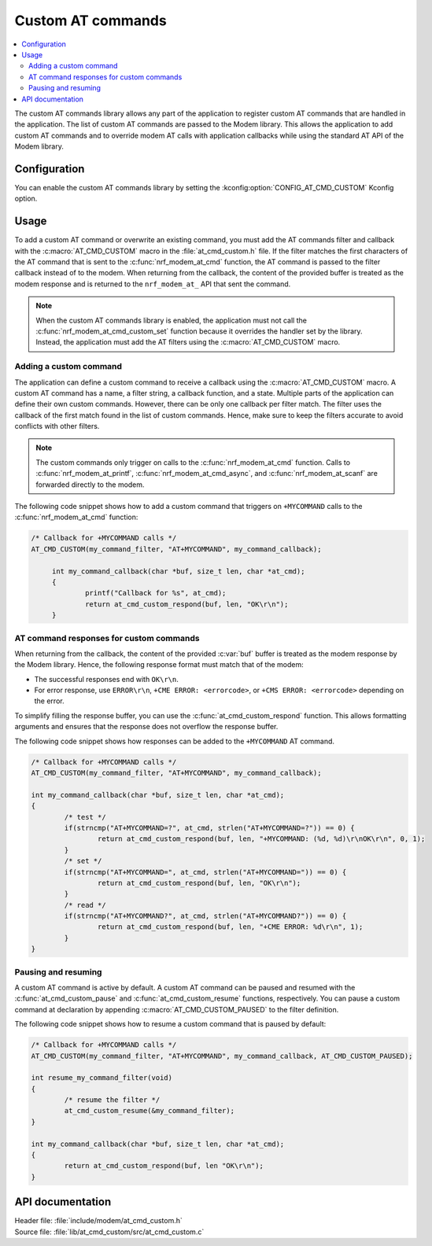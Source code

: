.. _at_cmd_custom_readme:

Custom AT commands
##################

.. contents::
   :local:
   :depth: 2

The custom AT commands library allows any part of the application to register custom AT commands that are handled in the application.
The list of custom AT commands are passed to the Modem library. This allows the application to add custom AT commands and to override modem AT calls with application callbacks while using the standard AT API of the Modem library.

Configuration
*************

You can enable the custom AT commands library by setting the :kconfig:option:`CONFIG_AT_CMD_CUSTOM` Kconfig option.

Usage
*****

To add a custom AT command or overwrite an existing command, you must add the AT commands filter and callback with the :c:macro:`AT_CMD_CUSTOM` macro in the :file:`at_cmd_custom.h` file.
If the filter matches the first characters of the AT command that is sent to the :c:func:`nrf_modem_at_cmd` function, the AT command is passed to the filter callback instead of to the modem.
When returning from the callback, the content of the provided buffer is treated as the modem response and is returned to the ``nrf_modem_at_`` API that sent the command.

.. note::
   When the custom AT commands library is enabled, the application must not call the :c:func:`nrf_modem_at_cmd_custom_set` function because it overrides the handler set by the library.
   Instead, the application must add the AT filters using the :c:macro:`AT_CMD_CUSTOM` macro.

Adding a custom command
=======================

The application can define a custom command to receive a callback using the :c:macro:`AT_CMD_CUSTOM` macro.
A custom AT command has a name, a filter string, a callback function, and a state.
Multiple parts of the application can define their own custom commands.
However, there can be only one callback per filter match.
The filter uses the callback of the first match found in the list of custom commands.
Hence, make sure to keep the filters accurate to avoid conflicts with other filters.

.. note::
   The custom commands only trigger on calls to the :c:func:`nrf_modem_at_cmd` function.
   Calls to :c:func:`nrf_modem_at_printf`, :c:func:`nrf_modem_at_cmd_async`, and :c:func:`nrf_modem_at_scanf` are forwarded directly to the modem.

The following code snippet shows how to add a custom command that triggers on ``+MYCOMMAND`` calls to the :c:func:`nrf_modem_at_cmd` function:

.. code-block:: c

   /* Callback for +MYCOMMAND calls */
   AT_CMD_CUSTOM(my_command_filter, "AT+MYCOMMAND", my_command_callback);

	int my_command_callback(char *buf, size_t len, char *at_cmd);
	{
		printf("Callback for %s", at_cmd);
		return at_cmd_custom_respond(buf, len, "OK\r\n");
	}

AT command responses for custom commands
========================================

When returning from the callback, the content of the provided :c:var:`buf` buffer is treated as the modem response by the Modem library.
Hence, the following response format must match that of the modem:

* The successful responses end with ``OK\r\n``.
* For error response, use ``ERROR\r\n``, ``+CME ERROR: <errorcode>``, or ``+CMS ERROR: <errorcode>`` depending on the error.

To simplify filling the response buffer, you can use the :c:func:`at_cmd_custom_respond` function.
This allows formatting arguments and ensures that the response does not overflow the response buffer.

The following code snippet shows how responses can be added to the ``+MYCOMMAND`` AT command.

.. code-block:: c

	/* Callback for +MYCOMMAND calls */
	AT_CMD_CUSTOM(my_command_filter, "AT+MYCOMMAND", my_command_callback);

	int my_command_callback(char *buf, size_t len, char *at_cmd);
	{
		/* test */
		if(strncmp("AT+MYCOMMAND=?", at_cmd, strlen("AT+MYCOMMAND=?")) == 0) {
			return at_cmd_custom_respond(buf, len, "+MYCOMMAND: (%d, %d)\r\nOK\r\n", 0, 1);
		}
		/* set */
		if(strncmp("AT+MYCOMMAND=", at_cmd, strlen("AT+MYCOMMAND=")) == 0) {
			return at_cmd_custom_respond(buf, len, "OK\r\n");
		}
		/* read */
		if(strncmp("AT+MYCOMMAND?", at_cmd, strlen("AT+MYCOMMAND?")) == 0) {
			return at_cmd_custom_respond(buf, len, "+CME ERROR: %d\r\n", 1);
		}
	}


Pausing and resuming
====================

A custom AT command is active by default.
A custom AT command can be paused and resumed with the :c:func:`at_cmd_custom_pause` and :c:func:`at_cmd_custom_resume` functions, respectively.
You can pause a custom command at declaration by appending :c:macro:`AT_CMD_CUSTOM_PAUSED` to the filter definition.

The following code snippet shows how to resume a custom command that is paused by default:

.. code-block:: c

	/* Callback for +MYCOMMAND calls */
	AT_CMD_CUSTOM(my_command_filter, "AT+MYCOMMAND", my_command_callback, AT_CMD_CUSTOM_PAUSED);

	int resume_my_command_filter(void)
	{
		/* resume the filter */
		at_cmd_custom_resume(&my_command_filter);
	}

	int my_command_callback(char *buf, size_t len, char *at_cmd);
	{
		return at_cmd_custom_respond(buf, len "OK\r\n");
	}


API documentation
*****************

| Header file: :file:`include/modem/at_cmd_custom.h`
| Source file: :file:`lib/at_cmd_custom/src/at_cmd_custom.c`

.. doxygengroup:: at_cmd_custom
   :project: nrf
   :members:
